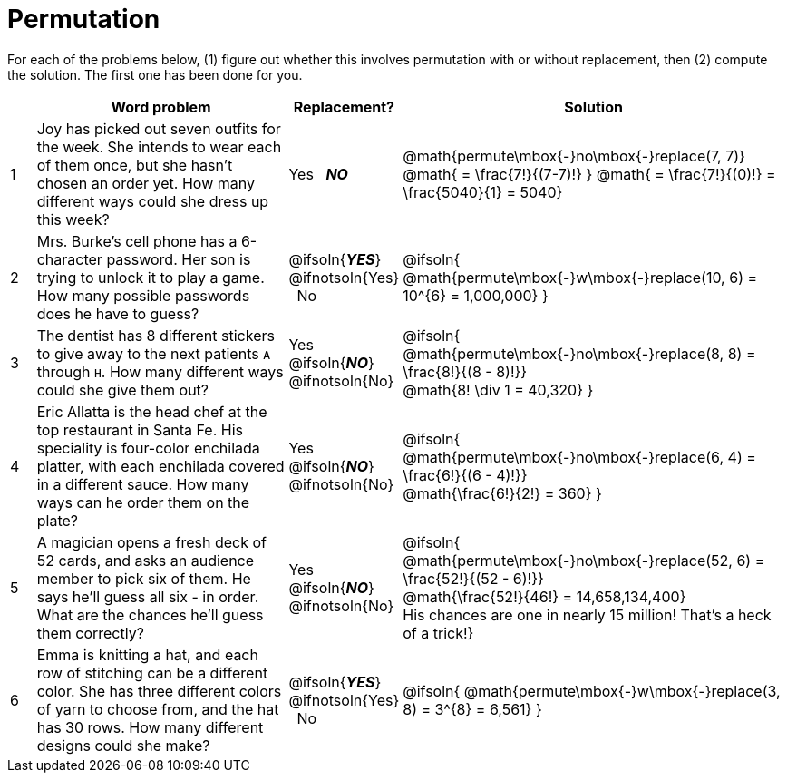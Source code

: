 = Permutation

For each of the problems below, (1) figure out whether this involves permutation with or without replacement, then (2) compute the solution. The first one has been done for you.

[cols="^1, 10, ^4, ^15", options="header"]
|===
|
| Word problem
| Replacement?
| Solution

| 1
| Joy has picked out seven outfits for the week. She intends to wear each of them once, but she hasn't chosen an order yet. How many different ways could she dress up this week?
| Yes  {nbsp}  *_NO_*
| @math{permute\mbox{-}no\mbox{-}replace(7, 7)}
@math{ = \frac{7!}{(7-7)!} }
@math{ = \frac{7!}{(0)!} = \frac{5040}{1} = 5040}

| 2
| Mrs. Burke's cell phone has a 6-character password. Her son is trying to unlock it to play a game. How many possible passwords does he have to guess?
| @ifsoln{*_YES_*} @ifnotsoln{Yes}  {nbsp}  No
| @ifsoln{
@math{permute\mbox{-}w\mbox{-}replace(10, 6) = 10^{6} = 1,000,000}
}

| 3
| The dentist has 8 different stickers to give away to the next patients `A` through `H`. How many different ways could she give them out?
| Yes  {nbsp}  @ifsoln{*_NO_*} @ifnotsoln{No}
| @ifsoln{
@math{permute\mbox{-}no\mbox{-}replace(8, 8) = \frac{8!}{(8 - 8)!}} +
@math{8! \div 1 = 40,320}
}

| 4
| Eric Allatta is the head chef at the top restaurant in Santa Fe. His speciality is four-color enchilada platter, with each enchilada covered in a different sauce. How many ways can he order them on the plate?
| Yes  {nbsp}  @ifsoln{*_NO_*} @ifnotsoln{No}
| @ifsoln{
@math{permute\mbox{-}no\mbox{-}replace(6, 4) = \frac{6!}{(6 - 4)!}} +
@math{\frac{6!}{2!} = 360}
}

| 5
| A magician opens a fresh deck of 52 cards, and asks an audience member to pick six of them. He says he'll guess all six - in order. What are the chances he'll guess them correctly?
| Yes  {nbsp}  @ifsoln{*_NO_*} @ifnotsoln{No}
| @ifsoln{
@math{permute\mbox{-}no\mbox{-}replace(52, 6) = \frac{52!}{(52 - 6)!}} +
@math{\frac{52!}{46!} = 14,658,134,400} +
His chances are one in nearly 15 million! That's a heck of a trick!}

| 6
| Emma is knitting a hat, and each row of stitching can be a different color. She has three different colors of yarn to choose from, and the hat has 30 rows. How many different designs could she make?
| @ifsoln{*_YES_*} @ifnotsoln{Yes} {nbsp}   No
| @ifsoln{
@math{permute\mbox{-}w\mbox{-}replace(3, 8) = 3^{8} = 6,561}
}

|===
